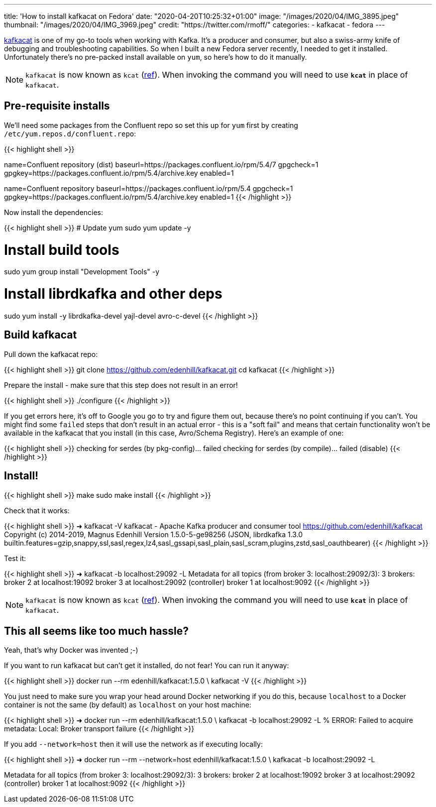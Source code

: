 ---
title: 'How to install kafkacat on Fedora'
date: "2020-04-20T10:25:32+01:00"
image: "/images/2020/04/IMG_3895.jpeg"
thumbnail: "/images/2020/04/IMG_3969.jpeg"
credit: "https://twitter.com/rmoff/"
categories:
- kafkacat
- fedora
---

https://github.com/edenhill/kafkacat[kafkacat] is one of my go-to tools when working with Kafka. It's a producer and consumer, but also a swiss-army knife of debugging and troubleshooting capabilities. So when I built a new Fedora server recently, I needed to get it installed. Unfortunately there's no pre-packed install available on `yum`, so here's how to do it manually. 

NOTE: `kafkacat` is now known as `kcat` (https://github.com/edenhill/kcat/pull/339[ref]). When invoking the command you will need to use *`kcat`* in place of `kafkacat`.

== Pre-requisite installs

We'll need some packages from the Confluent repo so set this up for `yum` first by creating `/etc/yum.repos.d/confluent.repo`: 

{{< highlight shell >}}
[Confluent.dist]
name=Confluent repository (dist)
baseurl=https://packages.confluent.io/rpm/5.4/7
gpgcheck=1
gpgkey=https://packages.confluent.io/rpm/5.4/archive.key
enabled=1

[Confluent]
name=Confluent repository
baseurl=https://packages.confluent.io/rpm/5.4
gpgcheck=1
gpgkey=https://packages.confluent.io/rpm/5.4/archive.key
enabled=1
{{< /highlight >}}

Now install the dependencies: 

{{< highlight shell >}}
# Update yum
sudo yum update -y

# Install build tools 
sudo yum group install "Development Tools" -y

# Install librdkafka and other deps
sudo yum install -y librdkafka-devel yajl-devel avro-c-devel
{{< /highlight >}}

== Build kafkacat

Pull down the kafkacat repo: 

{{< highlight shell >}}
git clone https://github.com/edenhill/kafkacat.git
cd kafkacat
{{< /highlight >}}

Prepare the install - make sure that this step does not result in an error! 

{{< highlight shell >}}
./configure
{{< /highlight >}}

If you get errors here, it's off to Google you go to try and figure them out, because there's no point continuing if you can't. You might find some `failed` steps that don't result in an actual error - this is a "soft fail" and means that certain functionality won't be available in the kafkacat that you install (in this case, Avro/Schema Registry). Here's an example of one: 

{{< highlight shell >}}
checking for serdes (by pkg-config)... failed
checking for serdes (by compile)... failed (disable)
{{< /highlight >}}

== Install!

{{< highlight shell >}}
make
sudo make install
{{< /highlight >}}

Check that it works: 

{{< highlight shell >}}
➜ kafkacat -V
kafkacat - Apache Kafka producer and consumer tool
https://github.com/edenhill/kafkacat
Copyright (c) 2014-2019, Magnus Edenhill
Version 1.5.0-5-ge98256 (JSON, librdkafka 1.3.0 builtin.features=gzip,snappy,ssl,sasl,regex,lz4,sasl_gssapi,sasl_plain,sasl_scram,plugins,zstd,sasl_oauthbearer)
{{< /highlight >}}

Test it: 

{{< highlight shell >}}
➜ kafkacat -b localhost:29092 -L
Metadata for all topics (from broker 3: localhost:29092/3):
 3 brokers:
  broker 2 at localhost:19092
  broker 3 at localhost:29092 (controller)
  broker 1 at localhost:9092
{{< /highlight >}}

NOTE: `kafkacat` is now known as `kcat` (https://github.com/edenhill/kcat/pull/339[ref]). When invoking the command you will need to use *`kcat`* in place of `kafkacat`.

== This all seems like too much hassle? 

Yeah, that's why Docker was invented ;-)

If you want to run kafkacat but can't get it installed, do not fear! You can run it anyway: 

{{< highlight shell >}}
docker run --rm edenhill/kafkacat:1.5.0 \
    kafkacat -V
{{< /highlight >}}

You just need to make sure you wrap your head around Docker networking if you do this, because `localhost` to a Docker container is not the same (by default) as `localhost` on your host machine:

{{< highlight shell >}}
➜ docker run --rm edenhill/kafkacat:1.5.0 \
    kafkacat -b localhost:29092 -L
% ERROR: Failed to acquire metadata: Local: Broker transport failure
{{< /highlight >}}

If you add `--network=host` then it will use the network as if executing locally: 

{{< highlight shell >}}
➜ docker run --rm --network=host edenhill/kafkacat:1.5.0 \
    kafkacat -b localhost:29092 -L

Metadata for all topics (from broker 3: localhost:29092/3):
 3 brokers:
  broker 2 at localhost:19092
  broker 3 at localhost:29092 (controller)
  broker 1 at localhost:9092
{{< /highlight >}}

